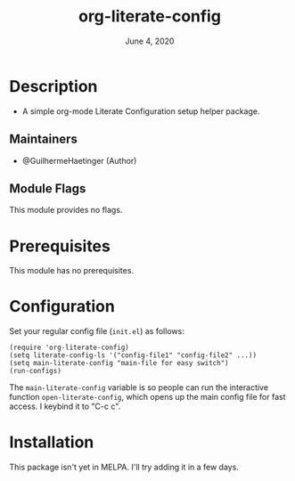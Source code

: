 #+TITLE:  org-literate-config
#+DATE:    June 4, 2020
#+SINCE:   {replace with next tagged release version}
#+STARTUP: inlineimages nofold

[[https://github.com/GuilhermeHaetinger/org-literate-config/actions][https://github.com/GuilhermeHaetinger/org-literate-config/workflows/tests/badge.svg]]

* Table of Contents :TOC_3:noexport:
- [[#description][Description]]
  - [[#maintainers][Maintainers]]
  - [[#module-flags][Module Flags]]
- [[#prerequisites][Prerequisites]]
- [[#configuration][Configuration]]
- [[#installation][Installation]]

* Description
# A summary of what this module does.

+ A simple org-mode Literate Configuration setup helper package.

** Maintainers
+ @GuilhermeHaetinger (Author)

** Module Flags
# If this module has no flags, then...
This module provides no flags.

* Prerequisites
This module has no prerequisites.

* Configuration
# How to configure this module, including common problems and how to address them.
Set your regular config file (=init.el=) as follows:

#+BEGIN_SRC elisp
(require 'org-literate-config)
(setq literate-config-ls '("config-file1" "config-file2" ...))
(setq main-literate-config "main-file for easy switch")
(run-configs)
#+END_SRC

The =main-literate-config= variable is so people can run the interactive function =open-literate-config=, which opens up the main config file for fast access. I keybind it to "C-c c".

* Installation
This package isn't yet in MELPA. I'll try adding it in a few days.
